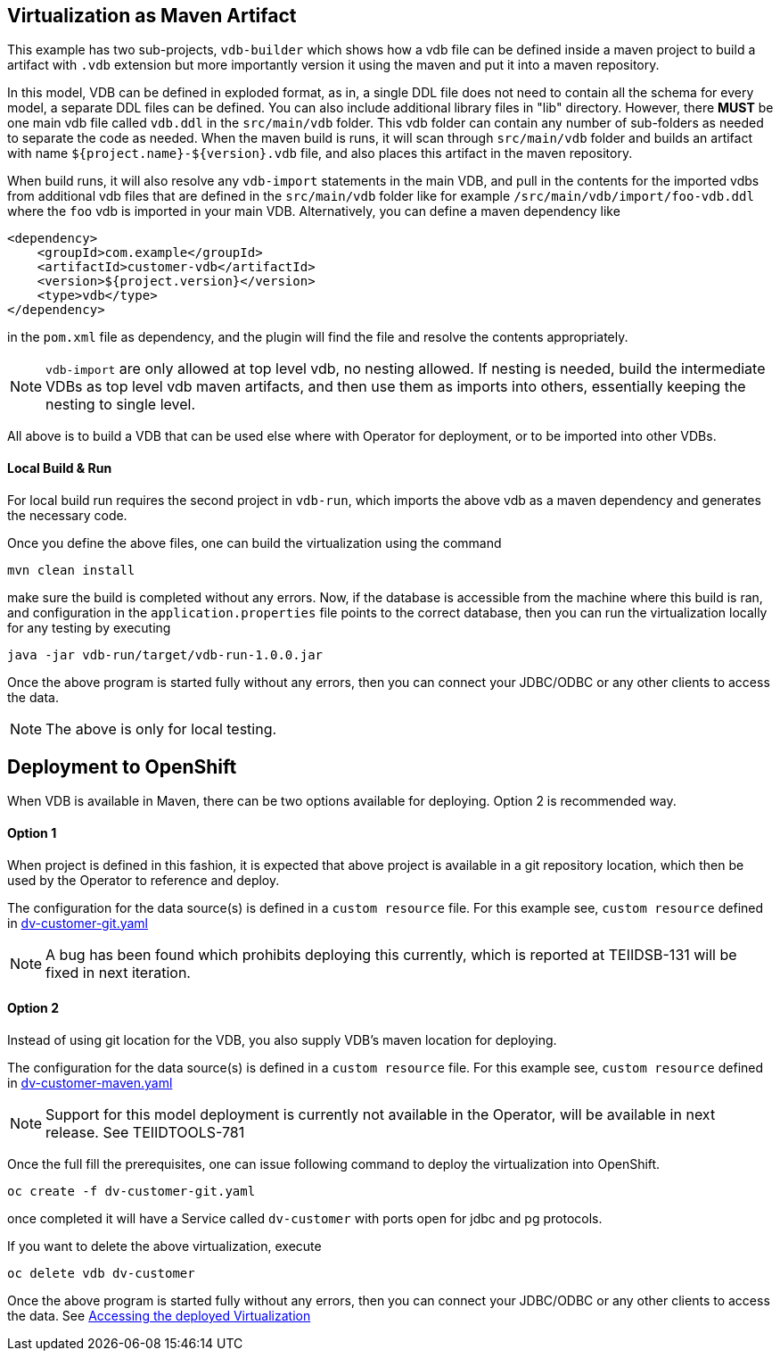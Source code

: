 == Virtualization as Maven Artifact

This example has two sub-projects, `vdb-builder` which shows how a vdb file can be defined inside a maven project to build a artifact with `.vdb` extension but more importantly version it using the maven and put it into a maven repository. 

In this model, VDB can be defined in exploded format, as in, a single DDL file does not need to contain all the schema for every model, a separate DDL files can be defined. You can also include additional library files in "lib" directory. However, there *MUST* be one main vdb file called `vdb.ddl` in the `src/main/vdb` folder. This vdb folder can contain any number of sub-folders as needed to separate the code as needed. When the maven build is runs, it will scan through `src/main/vdb` folder and builds an artifact with name `${project.name}-${version}.vdb` file, and also places this artifact in the maven repository.

When build runs, it will also resolve any `vdb-import` statements in the main VDB, and pull in the contents for the imported vdbs from additional vdb files that are defined in the `src/main/vdb` folder like for example `/src/main/vdb/import/foo-vdb.ddl` where the `foo` vdb is imported in your main VDB. Alternatively, you can define a maven dependency like

[source,xml]
----
<dependency>
    <groupId>com.example</groupId>
    <artifactId>customer-vdb</artifactId>
    <version>${project.version}</version>
    <type>vdb</type>
</dependency>
----

in the `pom.xml` file as dependency, and the plugin will find the file and resolve the contents appropriately.

NOTE: `vdb-import` are only allowed at top level vdb, no nesting allowed. If nesting is needed, build the intermediate VDBs as top level vdb maven artifacts, and then use them as imports into others, essentially keeping the nesting to single level.

All above is to build a VDB that can be used else where with Operator for deployment, or to be imported into other VDBs.

==== Local Build & Run

For local build run requires the second project in `vdb-run`, which imports the above vdb as a maven dependency and generates the necessary code.

Once you define the above files, one can build the virtualization using the command

[source,bash]
----
mvn clean install
----

make sure the build is completed without any errors. Now, if the database is accessible from the machine where this build is ran, and configuration in the `application.properties` file points to the correct database, then you can run the virtualization locally for any testing by executing

[source,bash]
----
java -jar vdb-run/target/vdb-run-1.0.0.jar
----

Once the above program is started fully without any errors, then you can connect your JDBC/ODBC or any other clients to access the data.

NOTE: The above is only for local testing.


== Deployment to OpenShift

When VDB is available in Maven, there can be two options available for deploying. Option 2 is recommended way.

==== Option 1
When project is defined in this fashion, it is expected that above project is available in a git repository location, which then be used by the Operator to reference and deploy.

The configuration for the data source(s) is defined in a `custom resource` file. For this example see, `custom resource` defined in  link:dv-customer-git.yaml[dv-customer-git.yaml]

NOTE: A bug has been found which prohibits deploying this currently, which is reported at TEIIDSB-131 will be fixed in next iteration.

==== Option 2
Instead of using git location for the VDB, you also supply VDB's maven location for deploying.

The configuration for the data source(s) is defined in a `custom resource` file. For this example see, `custom resource` defined in  link:dv-customer-maven.yaml[dv-customer-maven.yaml]

NOTE: Support for this model deployment is currently not available in the Operator, will be available in next release. See TEIIDTOOLS-781


Once the full fill the prerequisites, one can issue following command to deploy the virtualization into OpenShift.

[source,bash]
----
oc create -f dv-customer-git.yaml
----

once completed it will have a Service called `dv-customer` with ports open for jdbc and pg protocols.

If you want to delete the above virtualization, execute

[source,bash]
----
oc delete vdb dv-customer
----

Once the above program is started fully without any errors, then you can connect your JDBC/ODBC or any other clients to access the data. See link:../Readme.adoc#vdb-access[Accessing the deployed Virtualization]